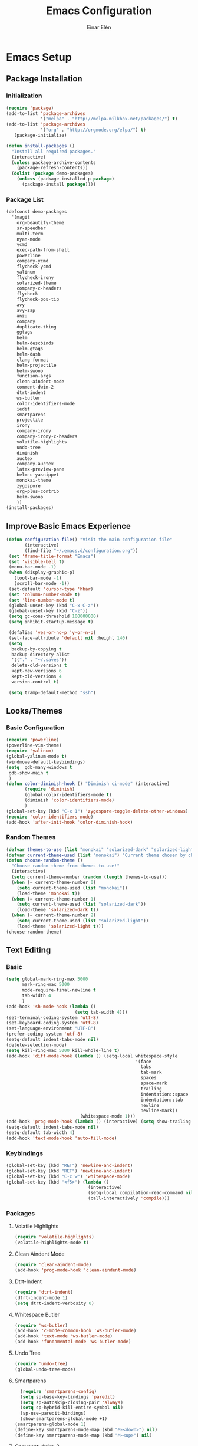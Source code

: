 #+TITLE: Emacs Configuration
#+AUTHOR: Einar Elén
#+EMAIL: einar.elen@gmail.com
#+OPTIONS: toc:3
\clearpage
* Emacs Setup
** Package Installation
*** Initialization
 #+BEGIN_SRC emacs-lisp
      (require 'package)
      (add-to-list 'package-archives
                   '("melpa" . "http://melpa.milkbox.net/packages/") t)
      (add-to-list 'package-archives
                   '("org" . "http://orgmode.org/elpa/") t)
         (package-initialize)

      (defun install-packages ()
        "Install all required packages."
        (interactive)
        (unless package-archive-contents
          (package-refresh-contents))
        (dolist (package demo-packages)
          (unless (package-installed-p package)
            (package-install package))))

 #+END_SRC
*** Package List
 #+BEGIN_SRC emacs-lisp
 (defconst demo-packages
   '(magit
     org-beautify-theme
     sr-speedbar
     multi-term
     nyan-mode
     ycmd
     exec-path-from-shell
     powerline
     company-ycmd
     flycheck-ycmd
     yalinum
     flycheck-irony
     solarized-theme
     company-c-headers
     flycheck
     flycheck-pos-tip
     avy
     avy-zap
     anzu
     company
     duplicate-thing
     ggtags
     helm
     helm-descbinds
     helm-gtags
     helm-dash
     clang-format
     helm-projectile
     helm-swoop
     function-args
     clean-aindent-mode
     comment-dwim-2
     dtrt-indent
     ws-butler
     color-identifiers-mode
     iedit
     smartparens
     projectile
     irony
     company-irony
     company-irony-c-headers
     volatile-highlights
     undo-tree
     diminish
     auctex
     company-auctex
     latex-preview-pane
     helm-c-yasnippet
     monokai-theme
     zygospore
     org-plus-contrib
     helm-swoop
     ))
 (install-packages)
 #+END_SRC
** Improve Basic Emacs Experience
 #+BEGIN_SRC emacs-lisp
   (defun configuration-file() "Visit the main configuration file"
          (interactive)
          (find-file "~/.emacs.d/configuration.org"))
    (set 'frame-title-format "Emacs")
    (set 'visible-bell t)
    (menu-bar-mode -1)
    (when (display-graphic-p)
      (tool-bar-mode -1)
      (scroll-bar-mode -1))
    (set-default 'cursor-type 'hbar)
    (set 'column-number-mode t)
    (set 'line-number-mode t)
    (global-unset-key (kbd "C-x C-z"))
    (global-unset-key (kbd "C-z"))
    (setq gc-cons-threshold 100000000)
    (setq inhibit-startup-message t)

    (defalias 'yes-or-no-p 'y-or-n-p)
    (set-face-attribute 'default nil :height 140)
    (setq
     backup-by-copying t
     backup-directory-alist
     '(("." . "~/.saves"))
     delete-old-versions t
     kept-new-versions 6
     kept-old-versions 4
     version-control t)

    (setq tramp-default-method "ssh")

 #+END_SRC
** Looks/Themes
*** Basic Configuration
 #+BEGIN_SRC emacs-lisp
   (require 'powerline)
   (powerline-vim-theme)
   (require 'yalinum)
   (global-yalinum-mode t)
   (windmove-default-keybindings)
   (setq  gdb-many-windows t
    gdb-show-main t
    )
   (defun color-diminish-hook () "Diminish ci-mode" (interactive)
          (require 'diminish)
          (global-color-identifiers-mode t)
          (diminish 'color-identifiers-mode)
          )
   (global-set-key (kbd "C-x 1") 'zygospore-toggle-delete-other-windows)
   (require 'color-identifiers-mode)
   (add-hook 'after-init-hook 'color-diminish-hook)

 #+END_SRC
*** Random Themes
 #+BEGIN_SRC emacs-lisp
 (defvar themes-to-use (list "monokai" "solarized-dark" "solarized-light") "List of themes that will be loaded by choose-random-theme")
 (defvar current-theme-used (list "monokai") "Current theme chosen by choose-random theme")
 (defun choose-random-theme ()
   "Choose random theme from themes-to-use!"
   (interactive)
   (setq current-theme-number (random (length themes-to-use)))
   (when (= current-theme-number 0)
     (setq current-theme-used (list "monokai"))
     (load-theme 'monokai t))
   (when (= current-theme-number 1)
     (setq current-theme-used (list "solarized-dark"))
     (load-theme 'solarized-dark t))
   (when (= current-theme-number 2)
     (setq current-theme-used (list "solarized-light"))
     (load-theme 'solarized-light t)))
 (choose-random-theme)
 #+END_SRC
** Text Editing
*** Basic
 #+BEGIN_SRC emacs-lisp
   (setq global-mark-ring-max 5000
         mark-ring-max 5000
         mode-require-final-newline t
         tab-width 4
         )
   (add-hook 'sh-mode-hook (lambda ()
                             (setq tab-width 4)))
   (set-terminal-coding-system 'utf-8)
   (set-keyboard-coding-system 'utf-8)
   (set-language-environment "UTF-8")
   (prefer-coding-system 'utf-8)
   (setq-default indent-tabs-mode nil)
   (delete-selection-mode)
   (setq kill-ring-max 5000 kill-whole-line t)
   (add-hook 'diff-mode-hook (lambda () (setq-local whitespace-style
                                                    '(face
                                                      tabs
                                                      tab-mark
                                                      spaces
                                                      space-mark
                                                      trailing
                                                      indentation::space
                                                      indentation::tab
                                                      newline
                                                      newline-mark))
                               (whitespace-mode 1)))
   (add-hook 'prog-mode-hook (lambda () (interactive) (setq show-trailing-whitespace 1)))
   (setq-default indent-tabs-mode nil)
   (setq-default tab-width 4)
   (add-hook 'text-mode-hook 'auto-fill-mode)

 #+END_SRC
*** Keybindings
#+BEGIN_SRC emacs-lisp
   (global-set-key (kbd "RET") 'newline-and-indent)
   (global-set-key (kbd "RET") 'newline-and-indent)
   (global-set-key (kbd "C-c w") 'whitespace-mode)
   (global-set-key (kbd "<f5>") (lambda ()
                                  (interactive)
                                  (setq-local compilation-read-command nil)
                                  (call-interactively 'compile)))
#+END_SRC
*** Packages
**** Volatile Highlights
 #+BEGIN_SRC emacs-lisp
 (require 'volatile-highlights)
 (volatile-highlights-mode t)
 #+END_SRC
**** Clean Aindent Mode
 #+BEGIN_SRC emacs-lisp
 (require 'clean-aindent-mode)
 (add-hook 'prog-mode-hook 'clean-aindent-mode)
 #+END_SRC
**** Dtrt-Indent
 #+BEGIN_SRC emacs-lisp
 (require 'dtrt-indent)
 (dtrt-indent-mode 1)
 (setq dtrt-indent-verbosity 0)
 #+END_SRC
**** Whitespace Butler
 #+BEGIN_SRC emacs-lisp
 (require 'ws-butler)
 (add-hook 'c-mode-common-hook 'ws-butler-mode)
 (add-hook 'text-mode 'ws-butler-mode)
 (add-hook 'fundamental-mode 'ws-butler-mode)
 #+END_SRC
**** Undo Tree
 #+BEGIN_SRC emacs-lisp
 (require 'undo-tree)
 (global-undo-tree-mode)
 #+END_SRC
**** Smartparens
 #+BEGIN_SRC emacs-lisp
     (require 'smartparens-config)
     (setq sp-base-key-bindings 'paredit)
     (setq sp-autoskip-closing-pair 'always)
     (setq sp-hybrid-kill-entire-symbol nil)
     (sp-use-paredit-bindings)
     (show-smartparens-global-mode +1)
   (smartparens-global-mode 1)
   (define-key smartparens-mode-map (kbd "M-<down>") nil)
   (define-key smartparens-mode-map (kbd "M-<up>") nil)
 #+END_SRC
**** Comment-dwim-2
 #+BEGIN_SRC emacs-lisp
 (global-set-key (kbd "M-;") 'comment-dwim-2)
 #+END_SRC
**** Anzu
 #+BEGIN_SRC emacs-lisp
 (require 'anzu)
 (global-anzu-mode)
 (global-set-key (kbd "M-%") 'anzu-query-replace)
 (global-set-key (kbd "C-M-%") 'anzu-query-replace-regexp)
 #+END_SRC
**** Iedit
 #+BEGIN_SRC emacs-lisp
 (setq iedit-toggle-key-default nil)
 (require 'iedit)
 (global-set-key (kbd "C-;") 'iedit-mode)
 #+END_SRC
**** Duplicate Thing
 #+BEGIN_SRC emacs-lisp
 (require 'duplicate-thing)
 (global-set-key (kbd "M-c") 'duplicate-thing)
 #+END_SRC
**** Customized Functions (Mainly From Prelude)
 #+BEGIN_SRC emacs-lisp
 (defun prelude-move-beginning-of-line (arg)
   "Move point back to indentation of beginning of line.
 Move point to the first non-whitespace character on this line.
 If point is already there, move to the beginning of the line.
 Effectively toggle between the first non-whitespace character and
 the beginning of the line.
 If ARG is not nil or 1, move forward ARG - 1 lines first. If
 point reaches the beginning or end of the buffer, stop there."
   (interactive "^p")
   (setq arg (or arg 1))
   ;; Move lines first
   (when (/= arg 1)
     (let ((line-move-visual nil))
       (forward-line (1- arg))))
   (let ((orig-point (point)))
     (back-to-indentation)
     (when (= orig-point (point))
       (move-beginning-of-line 1))))

 (global-set-key (kbd "C-a") 'prelude-move-beginning-of-line)
 (defadvice kill-ring-save (before slick-copy activate compile)
   "When called interactively with no active region, copy a single
 line instead."
   (interactive
    (if mark-active (list (region-beginning) (region-end))
      (message "Copied line")
      (list (line-beginning-position)
            (line-beginning-position 2)))))
 (defadvice kill-region (before slick-cut activate compile)
   "When called interactively with no active region, kill a single
   line instead."
   (interactive
    (if mark-active (list (region-beginning) (region-end))
      (list (line-beginning-position)
            (line-beginning-position 2)))))
 ;; kill a line, including whitespace characters until next non-whiepsace character
 ;; of next line
 (defadvice kill-line (before check-position activate)
   (if (member major-mode
               '(emacs-lisp-mode scheme-mode lisp-mode
                                 c-mode c++-mode objc-mode
                                 latex-mode plain-tex-mode))
       (if (and (eolp) (not (bolp)))
           (progn (forward-char 1)
                  (just-one-space 0)
                  (backward-char 1)))))
 ;; taken from prelude-editor.el
 ;; automatically indenting yanked text if in programming-modes
 (defvar yank-indent-modes
   '(LaTeX-mode TeX-mode)
   "Modes in which to indent regions that are yanked (or yank-popped).
 Only modes that don't derive from `prog-mode' should be listed here.")

 (defvar yank-indent-blacklisted-modes
   '(python-mode slim-mode haml-mode)
   "Modes for which auto-indenting is suppressed.")

 (defvar yank-advised-indent-threshold 1000
   "Threshold (# chars) over which indentation does not automatically occur.")

 (defun yank-advised-indent-function (beg end)
   "Do indentation, as long as the region isn't too large."
   (if (<= (- end beg) yank-advised-indent-threshold)
       (indent-region beg end nil)))

 (defadvice yank (after yank-indent activate)
   "If current mode is one of 'yank-indent-modes,
 indent yanked text (with prefix arg don't indent)."
   (if (and (not (ad-get-arg 0))
            (not (member major-mode yank-indent-blacklisted-modes))
            (or (derived-mode-p 'prog-mode)
                (member major-mode yank-indent-modes)))
       (let ((transient-mark-mode nil))
         (yank-advised-indent-function (region-beginning) (region-end)))))

 (defadvice yank-pop (after yank-pop-indent activate)
   "If current mode is one of `yank-indent-modes',
 indent yanked text (with prefix arg don't indent)."
   (when (and (not (ad-get-arg 0))
              (not (member major-mode yank-indent-blacklisted-modes))
              (or (derived-mode-p 'prog-mode)
                  (member major-mode yank-indent-modes)))
     (let ((transient-mark-mode nil))
       (yank-advised-indent-function (region-beginning) (region-end)))))

 ;; prelude-core.el
 (defun indent-buffer ()
   "Indent the currently visited buffer."
   (interactive)
   (indent-region (point-min) (point-max)))

 ;; prelude-editing.el
 (defcustom prelude-indent-sensitive-modes
   '(coffee-mode python-mode slim-mode haml-mode yaml-mode)
   "Modes for which auto-indenting is suppressed."
   :type 'list)

 (defun indent-region-or-buffer ()
   "Indent a region if selected, otherwise the whole buffer."
   (interactive)
   (unless (member major-mode prelude-indent-sensitive-modes)
     (save-excursion
       (if (region-active-p)
           (progn
             (indent-region (region-beginning) (region-end))
             (message "Indented selected region."))
         (progn
           (indent-buffer)
           (message "Indented buffer.")))
       (whitespace-cleanup))))

 (global-set-key (kbd "C-c i") 'indent-region-or-buffer)

 ;; add duplicate line function from Prelude
 ;; taken from prelude-core.el
 (defun prelude-get-positions-of-line-or-region ()
   "Return positions (beg . end) of the current line
 or region."
   (let (beg end)
     (if (and mark-active (> (point) (mark)))
         (exchange-point-and-mark))
     (setq beg (line-beginning-position))
     (if mark-active
         (exchange-point-and-mark))
     (setq end (line-end-position))
     (cons beg end)))

 ;; smart openline
 (defun prelude-smart-open-line (arg)
   "Insert an empty line after the current line.
 Position the cursor at its beginning, according to the current mode.
 With a prefix ARG open line above the current line."
   (interactive "P")
   (if arg
       (prelude-smart-open-line-above)
     (progn
       (move-end-of-line nil)
       (newline-and-indent))))

 (defun prelude-smart-open-line-above ()
   "Insert an empty line above the current line.
 Position the cursor at it's beginning, according to the current mode."
   (interactive)
   (move-beginning-of-line nil)
   (newline-and-indent)
   (forward-line -1)
   (indent-according-to-mode))

 (global-set-key (kbd "M-o") 'prelude-smart-open-line)
 #+END_SRC

**** Avy
 #+BEGIN_SRC emacs-lisp
 (require 'avy)
 (require 'avy-zap)
 (setq avy-all-windows nil)
 (global-set-key (kbd "C-:") 'avy-goto-char)
 (global-set-key (kbd "C-;") 'avy-goto-word-1)
 (global-set-key (kbd "M-;") 'avy-goto-line)
 #+END_SRC
* Development/Writing
** Project Management
*** Projectile
 #+BEGIN_SRC emacs-lisp
 (require 'projectile)
 (projectile-global-mode)
 (setq projectile-enable-caching t)

 #+END_SRC
*** Magit
 #+BEGIN_SRC emacs-lisp
 (when (not (string= system-type "windows-nt"))
            (require 'magit)
            (global-set-key (kbd "C-x g") 'magit-status))
 #+END_SRC
** Helm
*** Basic Configuration
 #+BEGIN_SRC emacs-lisp
   (setq helm-gtags-prefix-key "\C-cg")

   (require 'helm-config)
   (require 'helm-grep)
   (when (executable-find "curl")
     (setq helm-google-suggest-use-curl-p t))
   (setq helm-scroll-amount 4
    helm-ff-search-library-in-sexp t
    helm-split-window-in-side-p t
    helm-candidate-number-limit 500
    helm-ff-file-name-history-use-recentf t
    helm-move-to-line-cycle-in-source t
    helm-buffers-fuzzy-matching t)
   (setq helm-locate-fuzzy-match t helm-apropos-fuzzy-match t)
   (add-to-list 'helm-sources-using-default-as-input 'helm-source-man-pages)
   (add-hook 'eshell-mode-hook
             #'(lambda ()
                 (define-key eshell-mode-map (kbd "M-l")  'helm-eshell-history)))
   (add-hook 'helm-goto-line-before-hook 'helm-save-current-pos-to-mark-ring)
   (helm-autoresize-mode t)
   (require 'helm-descbinds)
   (helm-descbinds-mode t)
 #+END_SRC
*** Packages
**** Helm-dash
 #+BEGIN_SRC emacs-lisp
   (require 'helm-dash)
 #+END_SRC
**** Helm-swoop
 #+BEGIN_SRC emacs-lisp
 (require 'helm-swoop)
 (setq helm-multi-swoop-edit-save t)
 (setq helm-swoop-split-with-multiple-windows t)
 (setq helm-swoop-split-direction 'split-window-vertically)
 (setq helm-swoop-speed-or-color t)
 (helm-mode 1)
 #+END_SRC

**** Helm-projectile
 #+BEGIN_SRC emacs-lisp
 (require 'helm-projectile)
 (helm-projectile-on)
 (setq projectile-completion-system 'helm)
 (setq projectile-indexing-method 'alien)

 #+END_SRC
*** Helm Keybindings
    :PROPERTIES:
    :ID:       095241cf-a75d-4820-850f-b8d39baf56a4
    :END:
 #+BEGIN_SRC emacs-lisp
   (global-set-key (kbd "C-c h") 'helm-command-prefix)
   (global-unset-key (kbd "C-x c"))
   (define-key helm-map (kbd "<tab>") 'helm-execute-persistent-action) ; rebihnd tab to do persistent action
   (define-key helm-map (kbd "C-i") 'helm-execute-persistent-action) ; make TAB works in terminal
   (define-key helm-map (kbd "C-z")  'helm-select-action) ; list actions using C-z
   (define-key helm-grep-mode-map (kbd "<return>")  'helm-grep-mode-jump-other-window)
   (define-key helm-grep-mode-map (kbd "n")  'helm-grep-mode-jump-other-window-forward)
   (define-key helm-grep-mode-map (kbd "p")  'helm-grep-mode-jump-other-window-backward)
   (global-set-key (kbd "M-x") 'helm-M-x)
   (global-set-key (kbd "M-y") 'helm-show-kill-ring)
   (global-set-key (kbd "C-x b") 'helm-mini)
   (global-set-key (kbd "C-x C-f") 'helm-find-files)
   (global-set-key (kbd "C-h SPC") 'helm-all-mark-rings)
   (global-set-key (kbd "C-c h o") 'helm-occur)
   (global-set-key (kbd "C-c h C-c w") 'helm-wikipedia-suggest)
   (global-set-key (kbd "C-c h x") 'helm-register)
   ;; (global-set-key (kbd "C-x r j") 'jump-to-register)
   (define-key 'help-command (kbd "C-f") 'helm-apropos)
   (define-key 'help-command (kbd "r") 'helm-info-emacs)
   (define-key 'help-command (kbd "C-l") 'helm-locate-library)
   (define-key minibuffer-local-map (kbd "M-p") 'helm-minibuffer-history)
   (define-key minibuffer-local-map (kbd "M-n") 'helm-minibuffer-history)
   (define-key global-map [remap find-tag] 'helm-etags-select)
   (define-key global-map [remap list-buffers] 'helm-buffers-list)
   (global-set-key (kbd "C-c h o") 'helm-swoop)
   (global-set-key (kbd "C-c s") 'helm-multi-swoop-all)
   (define-key isearch-mode-map (kbd "M-i") 'helm-swoop-from-isearch)
   (define-key helm-swoop-map (kbd "M-i") 'helm-multi-swoop-all-from-helm-swoop)
 #+END_SRC
** Yasnippet
 #+BEGIN_SRC emacs-lisp
 (require 'yasnippet)
 (yas-global-mode 1)
 (set 'yas-verbosity 1)
 (add-hook 'term-mode-hook (lambda() (setq yas-dont-activate t)))
 #+END_SRC
** Terminal Usage
 #+BEGIN_SRC emacs-lisp
 (require 'multi-term)
 (global-set-key (kbd "<f6>") 'multi-term-next)
 (global-set-key (kbd "C-<f6>") 'multi-term)
 (when (require 'term nil t) ; only if term can be loaded..
   (setq term-bind-key-alist
         (list (cons "C-c C-c" 'term-interrupt-subjob)
               (cons "C-p" 'previous-line)
               (cons "C-n" 'next-line)
               (cons "M-f" 'term-send-forward-word)
               (cons "M-b" 'term-send-backward-word)
               (cons "C-c C-j" 'term-line-mode)
               (cons "C-c C-k" 'term-char-mode)
               (cons "M-DEL" 'term-send-backward-kill-word)
               (cons "M-d" 'term-send-forward-kill-word)
               (cons "<C-left>" 'term-send-backward-word)
               (cons "<C-right>" 'term-send-forward-word)
               (cons "C-r" 'term-send-reverse-search-history)
               (cons "M-p" 'term-send-raw-meta)
               (cons "M-y" 'term-send-raw-meta)
               (cons "C-y" 'term-send-raw))))
 (define-key term-raw-map (kbd "C-c C-j") 'term-line-mode)
 #+END_SRC
** Latex/Auctex
 #+BEGIN_SRC emacs-lisp
 (require 'latex)
 (set 'TeX-auto-save t)
 (set 'TeX-parse-self t)
 (setq-default TeX-master nil)
 (latex-preview-pane-enable)
 (set 'doc-view-continuous t)
 (require 'company-auctex)
 (company-auctex-init)
 #+END_SRC
** Company
*** Basic
 #+BEGIN_SRC emacs-lisp
 (require 'cc-mode)
   (require 'company)
   (defun diminished-global-company-mode ()
   "Diminsh company mode properly"
   (interactive)
   (global-company-mode t)
   (diminish 'company-mode)
   )
   (add-hook 'after-init-hook 'diminished-global-company-mode)
   (delete 'company-semantic company-backends)
   (semantic-mode -1)
   (setq company-idle-delay 0.00001)
   (setq company-tooltip-idle-delay 0.00001)
 #+END_SRC


*** Yasnippet
 #+BEGIN_SRC emacs-lisp


 (when (featurep 'yasnippet)
   ;; Add yasnippet support for all company backends
   ;; https://github.com/syl20bnr/spacemacs/pull/179
   (defvar company-mode/enable-yas t
     "Enable yasnippet for all backends.")
   (defun company-mode/backend-with-yas (backend)
     (if (or (not company-mode/enable-yas) (and (listp backend) (member 'company-yasnippet backend)))
         backend
       (append (if (consp backend) backend (list backend))
               '(:with company-yasnippet))))

   (setq company-backends (mapcar #'company-mode/backend-with-yas company-backends))
   (global-set-key (kbd "C-c y") 'company-yasnippet)
   )


 #+END_SRC
** Flycheck
 #+BEGIN_SRC emacs-lisp
 (require 'flycheck)
 (require 'company)
 (setq flycheck-idle-change-delay 0.00001)
 (global-flycheck-mode)


 #+END_SRC
** C/C++
*** Basic Settings
 #+BEGIN_SRC

 (setq
  c-default-style "stroustrup" ;; set style to "stroustrup"
  )
 (add-hook 'c-mode-common-hook 'hs-minor-mode)
 #+END_SRC
*** Packages
**** Company
 #+BEGIN_SRC emacs-lisp
 (define-key c-mode-map  [(tab)] 'company-complete)
 (define-key c++-mode-map  [(tab)] 'company-complete)
 (define-key c-mode-map (kbd "TAB") 'company-complete)
 (define-key c++-mode-map (kbd "TAB") 'company-complete)
 #+END_SRC
***** C-headers
 #+BEGIN_SRC emacs-lisp
 (require 'company-c-headers)
 (when (string= system-name "arch-desktop") (add-to-list 'company-c-headers-path-system "/usr/include/c++/6.1.1/"))
 (when (string= system-name "virtualbox") (add-to-list 'company-c-headers-path-system "/usr/lib64/gcc/x86_64-pc-linux-gnu/4.9.3/include/g++-v4/")
       (
        add-to-list 'company-c-headers-path-system "/usr/lib64/gcc/x86_64-pc-linux-gnu/4.9.3/include/")
       )
 (add-to-list 'company-backends 'company-c-headers)

 #+END_SRC
**** Irony Mode
 #+BEGIN_SRC
 (require 'irony)
 (require 'company-irony)
 (defun my-irony-mode-hook()
   (define-key irony-mode-map [remap completion-at-point]
     'irony-completion-at-point-async)
   (define-key irony-mode-map [remap complete-symbol]
     'irony-completion-at-point-async))
 (add-hook 'irony-mode-hook 'my-irony-mode-hook)
 (add-hook 'irony-mode-hook 'irony-cdb-autosetup-compile-options)

 (add-hook 'irony-mode-hook 'company-irony-setup-begin-commands)

 (require 'company-irony-c-headers)

 (eval-after-load 'company
   '(add-to-list
     'company-backends '(company-irony-c-headers company-irony)))


 #+END_SRC
**** YCMD
 #+BEGIN_SRC emacs-lisp
 (when (file-exists-p "/home/einarelen/src/ycmd/ycmd/")
 (require 'ycmd)
 (require 'company-ycmd)

 (add-hook 'after-init-hook #'global-ycmd-mode)
 (defun diminish-ycmd-hook () "Diminish ycmd-mode"
        (interactive)
        (diminish 'ycmd-mode)
        )
 (add-hook 'after-init-hook 'diminish-ycmd-hook)
 ;(add-hook 'c-mode-hook 'ycmd-mode-hook)
 (set-variable 'ycmd-server-command '("python" "/home/einarelen/src/ycmd/ycmd/"))
 (company-ycmd-setup)
 )

 #+END_SRC
**** Flycheck
 #+BEGIN_SRC emacs-lisp
 (defun another-flycheck-rtags-setup()
 (interactive)
 (flycheck-select-checker 'rtags)
  (setq-local flycheck-highlighting-mode nil)
  (setq-local flycheck-check-syntax-automatically nil)
  (rtags-enable-standard-keybindings)
  )
 (when (featurep 'flycheck-rtags)
 (add-hook 'c-mode-common-hook 'another-flycheck-rtags-setup))

 (setq-local flycheck-highlighting-mode nil)
 (when (featurep 'irony) (require 'flycheck-irony)
       (eval-after-load 'flycheck
         '(add-hook 'flycheck-mode-hook #'flycheck-irony-setup))
       )
 (when (and (featurep 'ycmd) (file-exists-p "/home/einarelen/src/ycmd/ycmd/"))
 (require 'flycheck-ycmd)
 (flycheck-ycmd-setup))

 #+END_SRC
**** Function Args
 (require 'function-args)
 (fa-config-default)
**** Clang Format
 #+BEGIN_SRC emacs-lisp
 (require 'clang-format)
 (define-key c++-mode-map (kbd "C-c f") 'clang-format-region)
 (define-key c++-mode-map (kbd "C-c C-f") 'clang-format-buffer)
 (define-key c-mode-map (kbd "C-c f") 'clang-format-region)
 (define-key c-mode-map (kbd "C-c C-f") 'clang-format-buffer)
 #+END_SRC
*** C/C++ Keybindings
* Org Mode
** Basic Setup
#+BEGIN_SRC emacs-lisp
    (require 'org)
    (defun re-parse-configurations ()
      "Reparse the main configuration file"
      (interactive)
      (org-babel-load-file "~/.emacs.d/configurations.org")
      )
    (global-set-key "\C-cl" 'org-store-link)
    (global-set-key "\C-ca" 'org-agenda)
    (global-set-key "\C-cb" 'org-iswitchb)
  (global-set-key (kbd "C-c c") 'org-capture)
(setq org-default-notes-file "~/.emacs.d/org/refile.org")
  (setq org-use-fast-todo-selection t)
#+END_SRC
** Todo 
#+BEGIN_SRC emacs-lisp

(setq org-todo-keywords
      (quote ((sequence "TODO(t)" "NEXT(n)" "|" "DONE(d)")
              (sequence "WAITING(w@/!)" "HOLD(h@/!)" "|" "CANCELLED(c@/!)" "PHONE" "MEETING"))))

(setq org-todo-keyword-faces
      (quote (("TODO" :foreground "red" :weight bold)
              ("NEXT" :foreground "blue" :weight bold)
              ("DONE" :foreground "forest green" :weight bold)
              ("WAITING" :foreground "orange" :weight bold)
              ("HOLD" :foreground "magenta" :weight bold)
              ("CANCELLED" :foreground "forest green" :weight bold)
              ("MEETING" :foreground "forest green" :weight bold)
              ("PHONE" :foreground "forest green" :weight bold))))
  (setq org-todo-state-tags-triggers
        (quote (("CANCELLED" ("CANCELLED" . t))
                ("WAITING" ("WAITING" . t))
                ("HOLD" ("WAITING") ("HOLD" . t))
                (done ("WAITING") ("HOLD"))
                ("TODO" ("WAITING") ("CANCELLED") ("HOLD"))
                ("NEXT" ("WAITING") ("CANCELLED") ("HOLD"))
                ("DONE" ("WAITING") ("CANCELLED") ("HOLD")))))
#+END_SRC
** Agenda
#+BEGIN_SRC emacs-lisp
(setq org-agenda-dim-blocked-tasks nil)
(setq org-agenda-compact-blocks t)
#+END_SRC
** Refile and Capture
#+BEGIN_SRC emacs-lisp

    (setq org-capture-templates
          (quote (("t" "todo" entry (file "~/.emacs.d/org/refile.org")
                   "* TODO %?\n%U\n%a\n" :clock-in t :clock-resume t)
                  ("r" "respond" entry (file "~/.emacs.d/org/refile.org")
                   "* NEXT Respond to %:from on %:subject\nSCHEDULED: %t\n%U\n%a\n" :clock-in t :clock-resume t :immediate-finish t)
                  ("n" "note" entry (file "~/.emacs.d/org/refile.org")
                   "* %? :NOTE:\n%U\n%a\n" :clock-in t :clock-resume t)
                  ("j" "Journal" entry (file+datetree "~/.emacs.d/org/diary.org")
                   "* %?\n%U\n" :clock-in t :clock-resume t)
                  ("w" "org-protocol" entry (file "~/.emacs.d/org/refile.org")
                   "* TODO Review %c\n%U\n" :immediate-finish t)
                  ("m" "Meeting" entry (file "~/.emacs.d/org/refile.org")
                   "* MEETING with %? :MEETING:\n%U" :clock-in t :clock-resume t)
                  ("p" "Phone call" entry (file "~/.emacs.d/org/refile.org")
                   "* PHONE %? :PHONE:\n%U" :clock-in t :clock-resume t)
                  ("h" "Habit" entry (file "~/.emacs.d/org/refile.org")
                   "* NEXT %?\n%U\n%a\nSCHEDULED: %(format-time-string \"%<<%Y-%m-%d %a .+1d/3d>>\")\n:PROPERTIES:\n:STYLE: habit\n:REPEAT_TO_STATE: NEXT\n:END:\n")
                  ("d" "daily" entry (file+datetree "~/.emacs.d/org/dailies/what-normal-beings-do-and-dailies.org")
                   ""))))

    (setq org-refile-targets (quote ((nil :maxlevel . 9)
                                     (org-agenda-files :maxlevel . 9))))
    (setq org-refile-use-outline-path t)
    (setq org-refile-allow-creating-parent-nodes 'confirm)

    (setq org-indirect-buffer-display 'current-window)

#+END_SRC
** Daily Checks
#+BEGIN_SRC emacs-lisp
    (defun daily-checklist () "Open the daily checklist file"
           (interactive)
           (find-file "~/.emacs.d/org/dailies/what-normal-beings-do-and-dailies.org")
           )
  (setq org-publish-project-alist
        '(("dailies-html"
        :base-directory "~/.emacs.d/org/dailies/"
        :base-extension "org"
        :publishing-directory "~/.emacs.d/org/html/"
        :publishing-function org-html-publish-to-html)
        ("dailies-pdf"
         :base-directory "~/.emacs.d/org/dailies/"
         :base-extension "org"
         :publishing-directory "~/.emacs.d/org/tex/"
         :publishing-function org-latex-publish-to-pdf)))
#+END_SRC
#(setq org-agenda-files "~/.emacs.d/org")
#(define-key org-mode-map (kbd "C-c [") nil)
#(define-key org-mode-map (kbd "C-c ]") nil)
** Publish 
* Communication
** Email
*** Mu4e
 #+BEGIN_SRC emacs-lisp
   (when (require 'mu4e)
     (require 'mu4e)
     (setq mu4e-maildir "~/Maildir")
     (setq mu4e-drafts-folder "/[Gmail].Drafts")
     (setq mu4e-sent-folder   "/[Gmail].Sent Mail")
     (setq mu4e-trash-folder  "/[Gmail].Trash")
     (setq mu4e-sent-messages-behavior 'delete)
     (setq mu4e-maildir-shortcuts
           '( ("/INBOX"               . ?i)
              ("/[Gmail].Sent Mail"   . ?s)
              ("/[Gmail].Trash"       . ?t)
              ("/[Gmail].All Mail"    . ?a)))
     (setq mu4e-get-mail-command "offlineimap")
     (setq mu4e-update-interval 150)
     (setq user-full-name "Einar Elén" user-mail-address "einar.elen@gmail.com")
     (require 'smtpmail)
     (setq message-send-mail-function 'smtpmail-send-it
           smtpmail-stream-type 'starttls
           smtpmail-default-smtp-server "smtp.gmail.com"
           smtpmail-smtp-server "smtp.gmail.com"
           smtpmail-smtp-service 587)
     (setq mu4e-html2text-command "w3m -T text/html")
     (defun run-mu4e-after-init ()      (mu4e))
     (add-hook 'after-init-hook 'run-mu4e-after-init)
     )
 #+END_SRC
*** Gnus
** IRC
#+BEGIN_SRC emacs-lisp

  (setq erc-autojoin-channels-alist '(("freenode.net" "#emacs" "#c++")))
  (erc :server "irc.freenode.net" :port "6667" :nick "einarelen")
#+END_SRC
* Utilities
** Lastpass
 #+BEGIN_SRC emacs-lisp
 (defun lp-login (login-name)
   "Testing"
   (interactive "sLastpass account: ")
   (shell-command (concat "lpass login " login-name)))

 (defun lp-ls
     (&optional args &optional output-buffer &optional error-buffer)
   "Derp"
   (interactive "s(Optional) Groupname:
 s(Optional) Output buffer: ")
   (if (string= output-buffer "")
       (shell-command (concat "lpass ls " args))
     (shell-command (concat "lpass ls " args) output-buffer error-buffer)))

 (defun lp-show (name &optional output-buffer &optional error-buffer)
   "darp"
   (interactive "sName: ")
   (if (string= output-buffer "") (shell-command (concat "lpass show" name))(shell-command (concat "lpass show " name) output-buffer error-buffer)))

 (defun lp-insert-show (name &optional)
   "dlarp"
   (interactive "sName: ") (lp-show name t))
 (defun lp-insert-ls (&optional args)
   "Derp"
   (interactive "s(Optional) Groupname:") (lp-ls args t))

 (defun lp-get-password (name &optional output-buffer &optional error-buffer)
   (interactive "sName: ")
   (lp-show (concat name "| grep password | grep -v sudo | cut -d\" \" -f2 ") output-buffer error-buffer))

 (defun lp-insert-password (name)
   (interactive "sName: ")
   (lp-get-password name t)
   )
 #+END_SRC
** Diminish
 #+BEGIN_SRC emacs-lisp
 (require 'diminish)
 (diminish 'anzu-mode)
 (diminish 'projectile-mode)
 (diminish 'undo-tree-mode)
 (diminish 'color-identifiers-mode)
 (diminish 'ws-butler-mode)
 (diminish 'smartparens-mode)
 (diminish 'volatile-highlights-mode)
 (diminish 'auto-revert-mode)
 (diminish 'ycmd-mode)
 (diminish 'company-mode)
 (diminish 'helm-mode)
 (diminish 'abbrev-mode)
 (diminish 'hs-minor-mode)
 (diminish 'function-args-mode)

 #+END_SRC
* Keybindings
[[*Text Editing][Text Editing]]
[[*Magit][Magit]]
[[*Helm Keybindings][Helm]]
